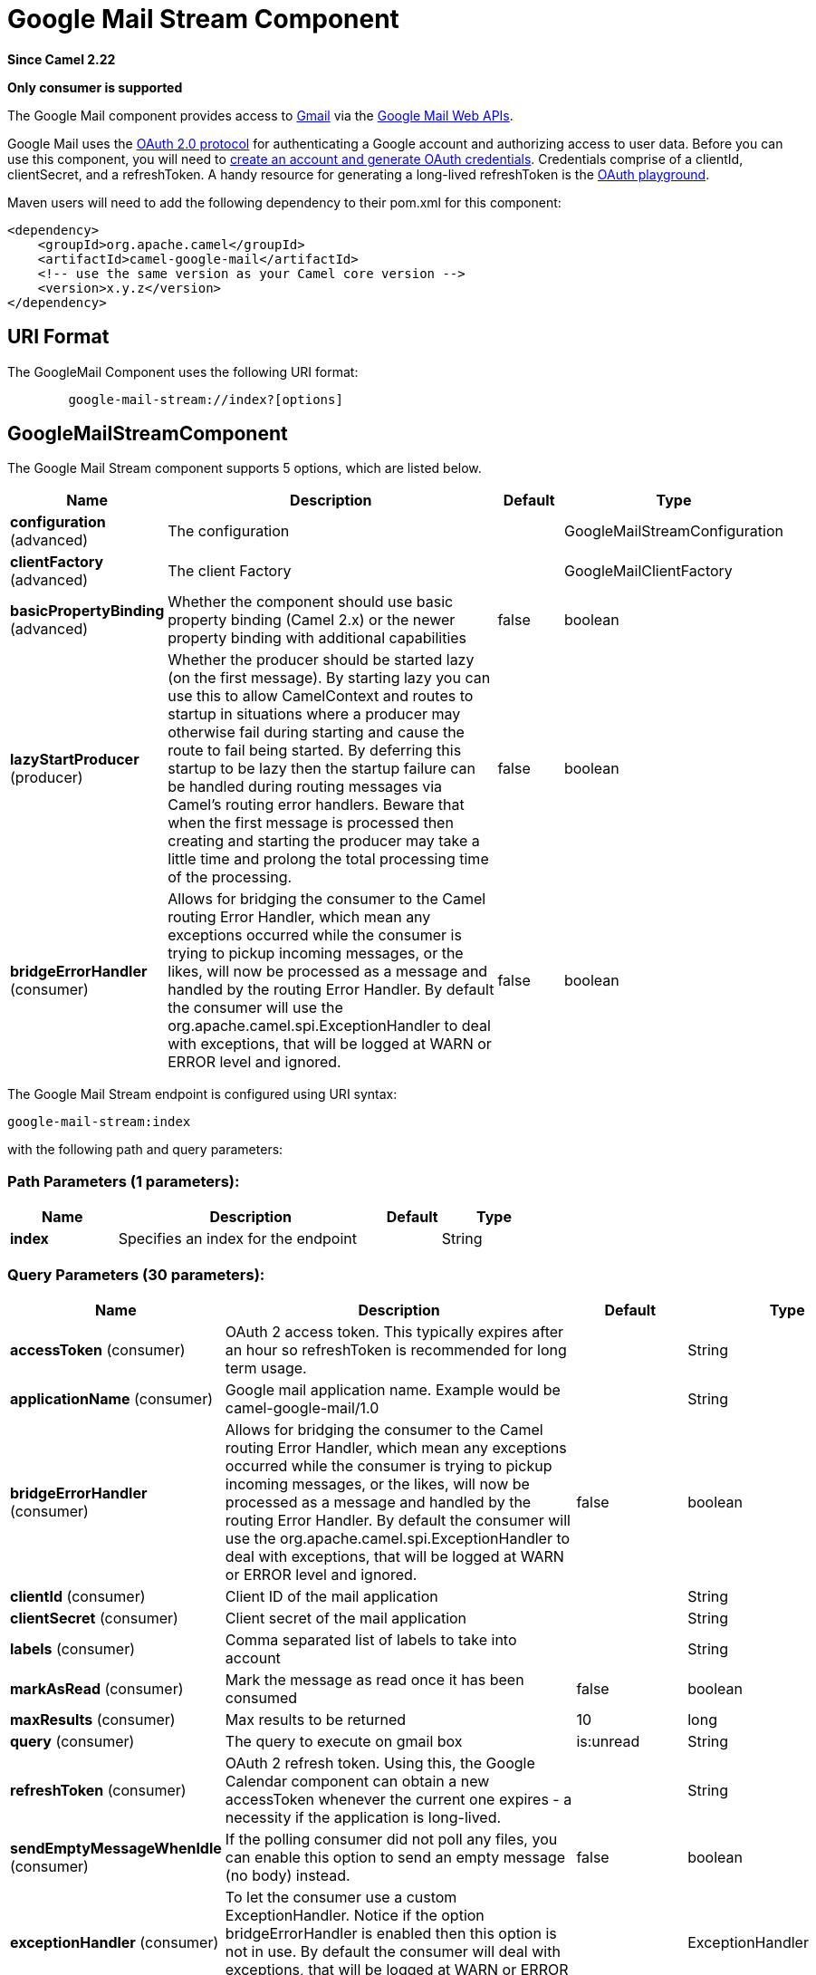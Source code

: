 [[google-mail-stream-component]]
= Google Mail Stream Component
:page-source: components/camel-google-mail/src/main/docs/google-mail-stream-component.adoc

*Since Camel 2.22*

// HEADER START
*Only consumer is supported*
// HEADER END

The Google Mail component provides access
to http://gmail.com/[Gmail] via
the https://developers.google.com/gmail/api/v1/reference/[Google Mail
Web APIs].

Google Mail uses
the https://developers.google.com/accounts/docs/OAuth2[OAuth 2.0
protocol] for authenticating a Google account and authorizing access to
user data. Before you can use this component, you will need
to https://developers.google.com/gmail/api/auth/web-server[create an
account and generate OAuth credentials]. Credentials comprise of a
clientId, clientSecret, and a refreshToken. A handy resource for
generating a long-lived refreshToken is
the https://developers.google.com/oauthplayground[OAuth playground].

Maven users will need to add the following dependency to their pom.xml
for this component:

------------------------------------------------------
<dependency>
    <groupId>org.apache.camel</groupId>
    <artifactId>camel-google-mail</artifactId>
    <!-- use the same version as your Camel core version -->
    <version>x.y.z</version>
</dependency>
------------------------------------------------------

== URI Format

The GoogleMail Component uses the following URI format:

--------------------------------------------------------
        google-mail-stream://index?[options]
--------------------------------------------------------

== GoogleMailStreamComponent


// component options: START
The Google Mail Stream component supports 5 options, which are listed below.



[width="100%",cols="2,5,^1,2",options="header"]
|===
| Name | Description | Default | Type
| *configuration* (advanced) | The configuration |  | GoogleMailStreamConfiguration
| *clientFactory* (advanced) | The client Factory |  | GoogleMailClientFactory
| *basicPropertyBinding* (advanced) | Whether the component should use basic property binding (Camel 2.x) or the newer property binding with additional capabilities | false | boolean
| *lazyStartProducer* (producer) | Whether the producer should be started lazy (on the first message). By starting lazy you can use this to allow CamelContext and routes to startup in situations where a producer may otherwise fail during starting and cause the route to fail being started. By deferring this startup to be lazy then the startup failure can be handled during routing messages via Camel's routing error handlers. Beware that when the first message is processed then creating and starting the producer may take a little time and prolong the total processing time of the processing. | false | boolean
| *bridgeErrorHandler* (consumer) | Allows for bridging the consumer to the Camel routing Error Handler, which mean any exceptions occurred while the consumer is trying to pickup incoming messages, or the likes, will now be processed as a message and handled by the routing Error Handler. By default the consumer will use the org.apache.camel.spi.ExceptionHandler to deal with exceptions, that will be logged at WARN or ERROR level and ignored. | false | boolean
|===
// component options: END




// endpoint options: START
The Google Mail Stream endpoint is configured using URI syntax:

----
google-mail-stream:index
----

with the following path and query parameters:

=== Path Parameters (1 parameters):


[width="100%",cols="2,5,^1,2",options="header"]
|===
| Name | Description | Default | Type
| *index* | Specifies an index for the endpoint |  | String
|===


=== Query Parameters (30 parameters):


[width="100%",cols="2,5,^1,2",options="header"]
|===
| Name | Description | Default | Type
| *accessToken* (consumer) | OAuth 2 access token. This typically expires after an hour so refreshToken is recommended for long term usage. |  | String
| *applicationName* (consumer) | Google mail application name. Example would be camel-google-mail/1.0 |  | String
| *bridgeErrorHandler* (consumer) | Allows for bridging the consumer to the Camel routing Error Handler, which mean any exceptions occurred while the consumer is trying to pickup incoming messages, or the likes, will now be processed as a message and handled by the routing Error Handler. By default the consumer will use the org.apache.camel.spi.ExceptionHandler to deal with exceptions, that will be logged at WARN or ERROR level and ignored. | false | boolean
| *clientId* (consumer) | Client ID of the mail application |  | String
| *clientSecret* (consumer) | Client secret of the mail application |  | String
| *labels* (consumer) | Comma separated list of labels to take into account |  | String
| *markAsRead* (consumer) | Mark the message as read once it has been consumed | false | boolean
| *maxResults* (consumer) | Max results to be returned | 10 | long
| *query* (consumer) | The query to execute on gmail box | is:unread | String
| *refreshToken* (consumer) | OAuth 2 refresh token. Using this, the Google Calendar component can obtain a new accessToken whenever the current one expires - a necessity if the application is long-lived. |  | String
| *sendEmptyMessageWhenIdle* (consumer) | If the polling consumer did not poll any files, you can enable this option to send an empty message (no body) instead. | false | boolean
| *exceptionHandler* (consumer) | To let the consumer use a custom ExceptionHandler. Notice if the option bridgeErrorHandler is enabled then this option is not in use. By default the consumer will deal with exceptions, that will be logged at WARN or ERROR level and ignored. |  | ExceptionHandler
| *exchangePattern* (consumer) | Sets the exchange pattern when the consumer creates an exchange. |  | ExchangePattern
| *pollStrategy* (consumer) | A pluggable org.apache.camel.PollingConsumerPollingStrategy allowing you to provide your custom implementation to control error handling usually occurred during the poll operation before an Exchange have been created and being routed in Camel. |  | PollingConsumerPollStrategy
| *basicPropertyBinding* (advanced) | Whether the endpoint should use basic property binding (Camel 2.x) or the newer property binding with additional capabilities | false | boolean
| *synchronous* (advanced) | Sets whether synchronous processing should be strictly used, or Camel is allowed to use asynchronous processing (if supported). | false | boolean
| *backoffErrorThreshold* (scheduler) | The number of subsequent error polls (failed due some error) that should happen before the backoffMultipler should kick-in. |  | int
| *backoffIdleThreshold* (scheduler) | The number of subsequent idle polls that should happen before the backoffMultipler should kick-in. |  | int
| *backoffMultiplier* (scheduler) | To let the scheduled polling consumer backoff if there has been a number of subsequent idles/errors in a row. The multiplier is then the number of polls that will be skipped before the next actual attempt is happening again. When this option is in use then backoffIdleThreshold and/or backoffErrorThreshold must also be configured. |  | int
| *delay* (scheduler) | Milliseconds before the next poll. You can also specify time values using units, such as 60s (60 seconds), 5m30s (5 minutes and 30 seconds), and 1h (1 hour). | 500 | long
| *greedy* (scheduler) | If greedy is enabled, then the ScheduledPollConsumer will run immediately again, if the previous run polled 1 or more messages. | false | boolean
| *initialDelay* (scheduler) | Milliseconds before the first poll starts. You can also specify time values using units, such as 60s (60 seconds), 5m30s (5 minutes and 30 seconds), and 1h (1 hour). | 1000 | long
| *repeatCount* (scheduler) | Specifies a maximum limit of number of fires. So if you set it to 1, the scheduler will only fire once. If you set it to 5, it will only fire five times. A value of zero or negative means fire forever. | 0 | long
| *runLoggingLevel* (scheduler) | The consumer logs a start/complete log line when it polls. This option allows you to configure the logging level for that. | TRACE | LoggingLevel
| *scheduledExecutorService* (scheduler) | Allows for configuring a custom/shared thread pool to use for the consumer. By default each consumer has its own single threaded thread pool. |  | ScheduledExecutorService
| *scheduler* (scheduler) | To use a cron scheduler from either camel-spring or camel-quartz component | none | String
| *schedulerProperties* (scheduler) | To configure additional properties when using a custom scheduler or any of the Quartz, Spring based scheduler. |  | Map
| *startScheduler* (scheduler) | Whether the scheduler should be auto started. | true | boolean
| *timeUnit* (scheduler) | Time unit for initialDelay and delay options. | MILLISECONDS | TimeUnit
| *useFixedDelay* (scheduler) | Controls if fixed delay or fixed rate is used. See ScheduledExecutorService in JDK for details. | true | boolean
|===
// endpoint options: END
// spring-boot-auto-configure options: START
== Spring Boot Auto-Configuration

When using Spring Boot make sure to use the following Maven dependency to have support for auto configuration:

[source,xml]
----
<dependency>
  <groupId>org.apache.camel</groupId>
  <artifactId>camel-google-mail-starter</artifactId>
  <version>x.x.x</version>
  <!-- use the same version as your Camel core version -->
</dependency>
----


The component supports 15 options, which are listed below.



[width="100%",cols="2,5,^1,2",options="header"]
|===
| Name | Description | Default | Type
| *camel.component.google-mail-stream.basic-property-binding* | Whether the component should use basic property binding (Camel 2.x) or the newer property binding with additional capabilities | false | Boolean
| *camel.component.google-mail-stream.bridge-error-handler* | Allows for bridging the consumer to the Camel routing Error Handler, which mean any exceptions occurred while the consumer is trying to pickup incoming messages, or the likes, will now be processed as a message and handled by the routing Error Handler. By default the consumer will use the org.apache.camel.spi.ExceptionHandler to deal with exceptions, that will be logged at WARN or ERROR level and ignored. | false | Boolean
| *camel.component.google-mail-stream.client-factory* | The client Factory. The option is a org.apache.camel.component.google.mail.GoogleMailClientFactory type. |  | String
| *camel.component.google-mail-stream.configuration.access-token* | OAuth 2 access token. This typically expires after an hour so refreshToken is recommended for long term usage. |  | String
| *camel.component.google-mail-stream.configuration.application-name* | Google mail application name. Example would be "camel-google-mail/1.0" |  | String
| *camel.component.google-mail-stream.configuration.client-id* | Client ID of the mail application |  | String
| *camel.component.google-mail-stream.configuration.client-secret* | Client secret of the mail application |  | String
| *camel.component.google-mail-stream.configuration.index* | Specifies an index for the endpoint |  | String
| *camel.component.google-mail-stream.configuration.labels* | Comma separated list of labels to take into account |  | String
| *camel.component.google-mail-stream.configuration.mark-as-read* | Mark the message as read once it has been consumed | false | Boolean
| *camel.component.google-mail-stream.configuration.max-results* | Max results to be returned | 10 | Long
| *camel.component.google-mail-stream.configuration.query* | The query to execute on gmail box | is:unread | String
| *camel.component.google-mail-stream.configuration.refresh-token* | OAuth 2 refresh token. Using this, the Google Calendar component can obtain a new accessToken whenever the current one expires - a necessity if the application is long-lived. |  | String
| *camel.component.google-mail-stream.enabled* | Whether to enable auto configuration of the google-mail-stream component. This is enabled by default. |  | Boolean
| *camel.component.google-mail-stream.lazy-start-producer* | Whether the producer should be started lazy (on the first message). By starting lazy you can use this to allow CamelContext and routes to startup in situations where a producer may otherwise fail during starting and cause the route to fail being started. By deferring this startup to be lazy then the startup failure can be handled during routing messages via Camel's routing error handlers. Beware that when the first message is processed then creating and starting the producer may take a little time and prolong the total processing time of the processing. | false | Boolean
|===
// spring-boot-auto-configure options: END


== Consumer

The consumer will poll by default with the query "is:unread" and maxResults equals to 10.

For example

[source,java]
---------------------------------------------------------
from("google-mail-stream://test?markAsRead=true&delay=5000&maxResults=5&labels=GitHub,Apache").to("mock:result");
---------------------------------------------------------

This route will consume unread messages with labels Github and Apache and it will mark the messages as read.

   

